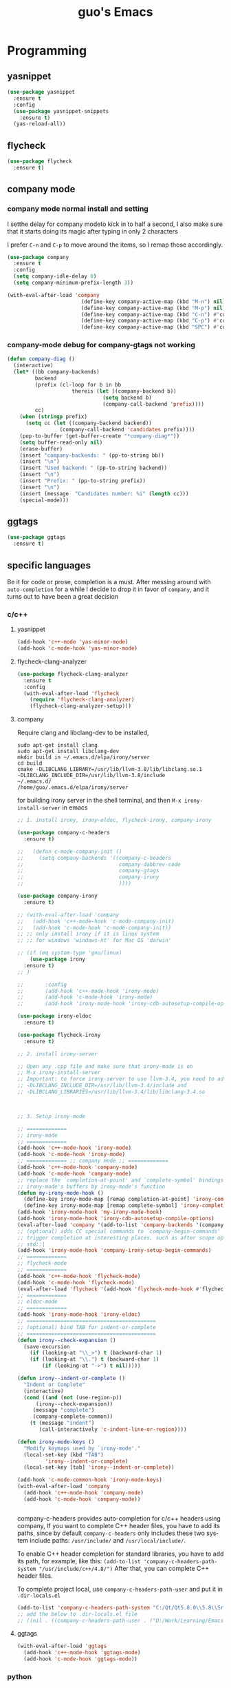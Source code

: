 #+STARTUP: overview
#+TITLE: guo's Emacs
#+CREATOR: Dawid 'daedreth' Eckert
#+LANGUAGE: en
#+OPTIONS: num:nil
#+ATTR_HTML: :style margin-left: auto; margin-right: auto;
* Programming
** yasnippet
#+BEGIN_SRC emacs-lisp
  (use-package yasnippet
    :ensure t
    :config
    (use-package yasnippet-snippets
      :ensure t)
    (yas-reload-all))
#+END_SRC

** flycheck
#+BEGIN_SRC emacs-lisp
  (use-package flycheck
    :ensure t)
#+END_SRC

** company mode
*** company mode normal install and setting
I setthe delay for company modeto kick in to half a second, I also make sure that
it starts doing its magic after typing in only 2 characters

I prefer =C-n= and =C-p= to move around the items, so I remap those accordingly.

#+BEGIN_SRC emacs-lisp
  (use-package company
    :ensure t
    :config
    (setq company-idle-delay 0)
    (setq company-minimum-prefix-length 3))

  (with-eval-after-load 'company
                          (define-key company-active-map (kbd "M-n") nil)
                          (define-key company-active-map (kbd "M-p") nil)
                          (define-key company-active-map (kbd "C-n") #'company-select-next)
                          (define-key company-active-map (kbd "C-p") #'company-select-previous)
                          (define-key company-active-map (kbd "SPC") #'company-abort))
#+END_SRC

*** company-mode debug for company-gtags not working
#+BEGIN_SRC emacs-lisp
  (defun company-diag ()
    (interactive)
    (let* ((bb company-backends)
           backend
           (prefix (cl-loop for b in bb
                       thereis (let ((company-backend b))
                                 (setq backend b)
                                 (company-call-backend 'prefix))))
           cc)
      (when (stringp prefix)
        (setq cc (let ((company-backend backend))
                   (company-call-backend 'candidates prefix))))
      (pop-to-buffer (get-buffer-create "*company-diag*"))
      (setq buffer-read-only nil)
      (erase-buffer)
      (insert "company-backends: " (pp-to-string bb))
      (insert "\n")
      (insert "Used backend: " (pp-to-string backend))
      (insert "\n")
      (insert "Prefix: " (pp-to-string prefix))
      (insert "\n")
      (insert (message  "Candidates number: %i" (length cc)))
      (special-mode)))

#+END_SRC

** ggtags
#+BEGIN_SRC emacs-lisp
  (use-package ggtags
    :ensure t)
#+END_SRC
** specific languages
Be it for code or prose, completion is a must.
After messing around with =auto-completion= for a while I decide to drop it
in favor of =company=, and it turns out to have been a great decision

*** c/c++
**** yasnippet

#+BEGIN_SRC emacs-lisp
  (add-hook 'c++-mode 'yas-minor-mode)
  (add-hook 'c-mode-hook 'yas-minor-mode)
#+END_SRC

**** flycheck-clang-analyzer
#+BEGIN_SRC emacs-lisp
  (use-package flycheck-clang-analyzer
    :ensure t
    :config
    (with-eval-after-load 'flycheck
      (require 'flycheck-clang-analyzer)
      (flycheck-clang-analyzer-setup)))
#+END_SRC

**** company
Require clang and libclang-dev to be installed,
#+BEGIN_SRC shell
sudo apt-get install clang
sudo apt-get install libclang-dev
mkdir build in ~/.emacs.d/elpa/irony/server
cd build
cmake -DLIBCLANG_LIBRARY=/usr/lib/llvm-3.8/lib/libclang.so.1
-DLIBCLANG_INCLUDE_DIR=/usr/lib/llvm-3.8/include 
~/.emacs.d/ 
/home/guo/.emacs.d/elpa/irony/server
#+END_SRC
for building irony server in the shell terminal, 
and then =M-x irony-install-server= in emacs

#+BEGIN_SRC emacs-lisp
  ;; 1. install irony, irony-eldoc, flycheck-irony, company-irony

  (use-package company-c-headers
    :ensure t)

  ;;   (defun c-mode-company-init ()
  ;;     (setq company-backends '((company-c-headers
  ;;                               company-dabbrev-code
  ;;                               company-gtags
  ;;                               company-irony
  ;;                               ))))

  (use-package company-irony
    :ensure t)

  ;; (with-eval-after-load 'company
  ;;   (add-hook 'c++-mode-hook 'c-mode-company-init)
  ;;   (add-hook 'c-mode-hook 'c-mode-company-init))
  ;; ;; only install irony if it is linux system
  ;; ;; for windows 'windows-nt' for Mac OS 'darwin'

  ;; (if (eq system-type 'gnu/linux)
      (use-package irony
	:ensure t)
  ;; )

  ;;       :config
  ;;       (add-hook 'c++-mode-hook 'irony-mode)
  ;;       (add-hook 'c-mode-hook 'irony-mode)
  ;;       (add-hook 'irony-mode-hook 'irony-cdb-autosetup-compile-options)))

  (use-package irony-eldoc
    :ensure t)

  (use-package flycheck-irony
    :ensure t)

  ;; 2. install irony-server

  ;; Open any .cpp file and make sure that irony-mode is on
  ;; M-x irony-install-server
  ;; Important: to force irony-server to use llvm-3.4, you need to add cmake options
  ;; -DLIBCLANG_INCLUDE_DIR=/usr/lib/llvm-3.4/include and
  ;; -DLIBCLANG_LIBRARIES=/usr/lib/llvm-3.4/lib/libclang-3.4.so



  ;; 3. Setup irony-mode

  ;; =============
  ;; irony-mode
  ;; =============
  (add-hook 'c++-mode-hook 'irony-mode)
  (add-hook 'c-mode-hook 'irony-mode)
  ;; ============= ;; company mode ;; =============
  (add-hook 'c++-mode-hook 'company-mode)
  (add-hook 'c-mode-hook 'company-mode)
  ;; replace the `completion-at-point' and `complete-symbol' bindings in
  ;; irony-mode's buffers by irony-mode's function
  (defun my-irony-mode-hook ()
    (define-key irony-mode-map [remap completion-at-point] 'irony-completion-at-point-async)
    (define-key irony-mode-map [remap complete-symbol] 'irony-completion-at-point-async))
  (add-hook 'irony-mode-hook 'my-irony-mode-hook)
  (add-hook 'irony-mode-hook 'irony-cdb-autosetup-compile-options)
  (eval-after-load 'company '(add-to-list 'company-backends '(company-irony company-c-headers)))
  ;; (optional) adds CC special commands to `company-begin-commands' in order to
  ;; trigger completion at interesting places, such as after scope operator
  ;; std::|
  (add-hook 'irony-mode-hook 'company-irony-setup-begin-commands)
  ;; =============
  ;; flycheck-mode
  ;; =============
  (add-hook 'c++-mode-hook 'flycheck-mode)
  (add-hook 'c-mode-hook 'flycheck-mode)
  (eval-after-load 'flycheck '(add-hook 'flycheck-mode-hook #'flycheck-irony-setup))
  ;; =============
  ;; eldoc-mode
  ;; =============
  (add-hook 'irony-mode-hook 'irony-eldoc)
  ;; ==========================================
  ;; (optional) bind TAB for indent-or-complete
  ;; ==========================================
  (defun irony--check-expansion ()
    (save-excursion
      (if (looking-at "\\_>") t (backward-char 1)
	  (if (looking-at "\\.") t (backward-char 1)
	      (if (looking-at "->") t nil)))))

  (defun irony--indent-or-complete ()
    "Indent or Complete"
    (interactive)
    (cond ((and (not (use-region-p))
		(irony--check-expansion))
	   (message "complete")
	   (company-complete-common))
	  (t (message "indent")
	     (call-interactively 'c-indent-line-or-region))))

  (defun irony-mode-keys ()
    "Modify keymaps used by `irony-mode'."
    (local-set-key (kbd "TAB")
		   'irony--indent-or-complete)
    (local-set-key [tab] 'irony--indent-or-complete))

  (add-hook 'c-mode-common-hook 'irony-mode-keys)
  (with-eval-after-load 'company
    (add-hook 'c++-mode-hook 'company-mode)
    (add-hook 'c-mode-hook 'company-mode))


#+END_SRC

company-c-headers provides auto-completion for c/c++ headers using company,
If you want to complete C++ header files, you have to add its paths,
since by default =company-c-headers= only includes these two system
include paths: =/usr/include/= and =/usr/local/include/=.

To enable C++ header completion for standard libraries, you have to add
its path, for example, like this:
=(add-to-list 'company-c-headers-path-system "/usr/include/c++/4.8/")=
After that, you can complete C++ header files.

To complete project local, use =company-c-headers-path-user= and
put it in =.dir-locals.el=

#+BEGIN_SRC emacs-lisp
  (add-to-list 'company-c-headers-path-system "C:/Qt/Qt5.8.0\\5.8\\Src/qtsensors/include/QtSensors")
  ;; add the below to .dir-locals.el file
  ;; ((nil . ((company-c-headers-path-user . ("D:/Work/Learning/Emacs/my_program/my_inc/")))))
#+END_SRC
**** ggtags
#+BEGIN_SRC emacs-lisp
  (with-eval-after-load 'ggtags
    (add-hook 'c++-mode-hook 'ggtags-mode)
    (add-hook 'c-mode-hook 'ggtags-mode))
#+END_SRC
*** python
**** yasnippet
#+BEGIN_SRC emacs-lisp
  (add-hook 'python-mode-hook 'yas-minor-mode)
#+END_SRC

**** flycheck
#+BEGIN_SRC emacs-lisp
  (add-hook 'python-mode-hook 'flycheck-mode)
#+END_SRC

**** company
#+BEGIN_SRC emacs-lisp
  (with-eval-after-load 'company
    (add-hook 'python-mode-hook 'company-mode))

  (use-package company-jedi
    :ensure t
    :config
    (require 'company)
    (add-hook 'python-mode-hook 'python-mode-company-init))
#+END_SRC

*** emacs-lisp
**** eldoc
#+BEGIN_SRC emacs-lisp
  (add-hook 'emacs-lisp-mode-hook 'eldoc-mode)
#+END_SRC

**** yasnippet
#+BEGIN_SRC emacs-lisp
  (add-hook 'emacs-lisp-mode-hook 'yas-minor-mode)
#+END_SRC

**** company
#+BEGIN_SRC emacs-lisp
  (add-hook 'emacs-lisp-mode-hook 'company-mode)

  (use-package slime
    :ensure t
    :config
    (setq inferior-lisp-program "/usr/bin/sbc1")
    (setq slime-contribes '(slime-fancy)))
#+END_SRC

*** bash
**** yasnippet
#+BEGIN_SRC emacs-lisp
  (add-hook 'shell-mode-hook 'yas-minor-mode)
#+END_SRC
**** flycheck
#+BEGIN_SRC emacs-lisp
  (add-hook 'shell-mode-hook 'flycheck-mode)
#+END_SRC

#+BEGIN_SRC emacs-lisp
  (add-hook 'shell-mode-hook 'company-mode)

  (defun shell-mode-company-init ()
    (setq-local company-backends '((company-shell
                                    company-shell-env
                                    company-etags
                                    company-dabbrev-code))))

  (use-package company-shell
    :ensure t
    :config
    (require 'company)
    (add-hook 'shell-mode-hook 'shell-mode-company-init))
#+END_SRC
* Minor convenience
** Visiting the configuration
Quickly edit =~/.emacs.d/config.org=
#+BEGIN_SRC emacs-lisp
  (defun config-visit ()
    "Visitthe config.org file"
    (interactive)
    (find-file "~/.emacs.d/config.org"))
  (global-set-key (kbd "C-c e") 'config-visit)
#+END_SRC

#+BEGIN_SRC emacs-lisp
  (defun config-init ()
    "Visitthe init.el file"
    (interactive)
    (find-file "~/.emacs.d/init.el"))
  (global-set-key (kbd "C-c i") 'config-init)
#+END_SRC

** Reloading the configuration
Simply pressing =C-c r= will reload the file, very handy.
You can also manually invoke =M-x config-reload=
#+BEGIN_SRC emacs-lisp
  (defun config-reload ()
      "Reload ~/.emacs.d/config.org at runtime"
    (interactive)
    (org-babel-load-file (expand-file-name "~/.emacs.d/config.org")))
  (global-set-key (kbd "C-c r") 'config-reload)
#+END_SRC

** Subwords
Emacs treats camelCase Strings as a single word by default, this changes said
behavior
#+BEGIN_SRC emacs-lisp
  ;; (global-subword-mode 1)
#+END_SRC

** Electric
If you write andy code, you may enjoy this. Typing the first character
in a set of 2, completes the second one after your cursor.
Opening a bracket? It's closed for you already.
Quoting something? It's clocsed for you already.

You can easily add and remove pairs yourself, have a look

#+BEGIN_SRC emacs-lisp
  (setq electric-pair-pairs '(
			     (?\{ . ?\})
			     (?\( . ?\))
			     (?\[ . ?\])
			     (?\" . ?\")
			     (?\< . ?\>)
			     ))
#+END_SRC
 
An now to enable it
#+BEGIN_SRC emacs-lisp
  (electric-pair-mode t)
#+END_SRC
** Rainbow
When ever enable a color code, will colorize the background to that color, for example #00FF00
#+BEGIN_SRC emacs-lisp
  (use-package rainbow-mode
    :ensure t
    :init (rainbow-mode 1))
#+END_SRC
** Hungry deletion
On the list of things I like doing, deleting big whitespaces is pretty close to the bottom.
Backspace or Delete will get rid of all whitespace until the next non-whitespace
character is encountered. You may not like it, 
thus disable it if you must, but it's pretty decent.

=BackSpace= will delete all the white space in between.
#+BEGIN_SRC emacs-lisp
  (use-package hungry-delete
    :ensure t
    :config
    (global-hungry-delete-mode))
#+END_SRC
** Rainbow delimiters
Colors parentheses and other delimiters depending on their depth, useful
for any language using them, especially lisp
#+BEGIN_SRC emacs-lisp
  (use-package rainbow-delimiters
    :ensure t
    :init
    (add-hook 'prog-mode-hook #'rainbow-delimiters-mode))
#+END_SRC

** sudo edit
#+BEGIN_SRC emacs-lisp
  (use-package sudo-edit
    :ensure t
    :bind
    ("s-e" . sudo-edit))

#+END_SRC
** shwo parenthesis mode
#+BEGIN_SRC emacs-lisp
  (show-paren-mode 1)
#+END_SRC
* Moving around Emacs
** IDO
*** enable ido mode
#+BEGIN_SRC emacs-lisp
  (setq ido-enable-flex-matching nil)
  (setq ido-create-new-buffer 'always)
  (setq ido-everywhere 1)
  (ido-mode 1)
#+END_SRC

*** ido-vertical-mode
#+BEGIN_SRC emacs-lisp
  (use-package ido-vertical-mode
    :ensure t
    :init
    (ido-vertical-mode 1))
  (setq ido-vertical-define-keys 'C-n-and-C-p-only)
#+END_SRC

*** Smex
for "M-x" quickly command completion and selection
#+BEGIN_SRC emacs-lisp
  (use-package smex
    :ensure t
    :init
    (smex-initialize)
    :bind
    ("M-x" . smex))
#+END_SRC

** Helm
It is rather similar to ido-vertical though
#+BEGIN_SRC emacs-lisp
  ;; (use-package helm
  ;;   :ensure t
  ;;   :bind
  ;;   ("C-x C-f" . 'helm-find-files)
  ;;   ("C-x C-b" . 'helm-buffers-list)
  ;;   ("M-x" . 'helm-M-x)
  ;;   :config
  ;;   (defun guo/helm-hide-minibuffer ()
  ;;     (when (with-helm-buffer helm-echo-input-in-header-line)
  ;;       (let((ov (make-overlay (point-min) (point-max) nil nil t)))
  ;;         (overlay-put ov 'window (selected-window))
  ;;         (overlay-put ov 'face
  ;;                      (let ((bg-color (face-background 'default nil)))
  ;;                        `(:background ,bg-color :foreground ,bg-color)))
  ;;         (setq-local cursor-type nil))))
  ;;   (add-hook 'helm-minibuffer-set-up-hook 'guo/helm-hide-minibuffer)
  ;;   (setq helm-autoresize-max-height 0
  ;;         helm-autoresize-min-height 40
  ;;         helm-M-x-fuzzy-match t
  ;;         helm-buffers-fuzzy-matching t
  ;;         helm-recentf-fuzzy-match t
  ;;         helm-semantic-fuzzy-match t
  ;;         helm-imenu-fuzzy-match t
  ;;         helm-split-window-in-side-p nil
  ;;         helm-move-to-line-cycle-in-source nil
  ;;         helm-ff-search-library-in-sexp t
  ;;         helm-scroll-amount 8
  ;;         helm-echo-input-in-header-line t)

  ;;   :init
  ;;   (helm-mode 1))
  ;; (require 'helm-config)
  ;; (helm-autoresize-mode 1)
  ;; (define-key helm-find-files-map (kbd "C-b") 'helm-find-files-up-one-level)
  ;; (define-key helm-find-files-map (kbd "C-f") 'helm-execute-persistent-action)
#+END_SRC
**  buffers
*** enable ibuffer
#+BEGIN_SRC emacs-lisp
  (global-set-key (kbd "C-x C-b") 'ibuffer)
#+END_SRC

*** expert
deleting buffers from ibuffer will not ask to confirm
#+BEGIN_SRC emacs-lisp
  (setq ibuffer-expert t)
#+END_SRC

*** switch buffer
#+BEGIN_SRC emacs-lisp
  (global-set-key (kbd "C-x b") 'ido-switch-buffer)
#+END_SRC

** avy
for quick go to a place by searching a character and selet the overlay letters
#+BEGIN_SRC emacs-lisp
  (use-package avy
    :ensure t
    :bind
    ("M-s" . avy-goto-char))
#+END_SRC

** ace-window
#+BEGIN_SRC emacs-lisp
  (use-package ace-window
    :ensure t
    :config
    ;; aw-keys - the initial characters used in window labels, default is 1-9
    (setq aw-keys '(?a ?s ?d ?f ?g ?h ?j ?k ?l))
    ;; if you want these keys to work with fewer than three windows, you need to have aw-dispatch-always to t
    (setq aw-dispatch-always t)
    :bind
    ([remap other-window] . ace-window))
#+END_SRC

** following window splits
After you split window, your focus remains in the previous one. 
This annoyed me so much, I wrote these two, they take care of it
#+BEGIN_SRC emacs-lisp
  (defun split-and-follow-horizontally ()
    (interactive)
    (split-window-below)
    (balance-windows)
    (other-window 1))
  (global-set-key (kbd "C-x 2") 'split-and-follow-hoizontally)

  (defun split-and-follow-vertically ()
    (interactive)
    (split-window-right)
    (balance-windows)
    (other-window 1))
  (global-set-key (kbd "C-x 3") 'split-and-follow-vertically)
#+END_SRC

** Swiper 
swiper is a better search for default search
#+BEGIN_SRC emacs-lisp
  ;; (use-package swiper
  ;;   :ensure t
  ;;   :bind("C-s" . 'swiper))
#+END_SRC

** which-key
To tell you the keyboard binding when pressing =C-c= =C-x= =...=
#+BEGIN_SRC emacs-lisp
  (use-package which-key
    :ensure t
    :config
    (which-key-mode))
#+END_SRC

* Text manipulation
Here I shall collect self-made functions that make editing text easier.
** Improved kill-word
Why on earth does a function called kill-word not .. kill a word. It 
instead deletes characters from your cursors position to the end
of the word, lets make a quick fix and bind it properly
#+BEGIN_SRC emacs-lisp
  (defun guo/kill-inner-word ( )
    "Kills the entire word your cursor is in. Equivalent to 'ciw' in vim. "
    (interactive)
    (forward-char 1)
    (backward-word)
    (kill-word 1))
  (global-set-key (kbd "C-c w k") 'guo/kill-inner-word)
#+END_SRC

** copy a word
#+BEGIN_SRC emacs-lisp
  (defun guo/copy-whole-word ()
    (interactive)
    (save-excursion
      (forward-char 1)
      (backward-word)
      (kill-word 1)
      (yank)))
  (global-set-key (kbd "C-c w c") 'guo/copy-whole-word)
#+END_SRC

** copy a line 
#+BEGIN_SRC emacs-lisp
  (defun guo/copy-whole-line ()
    "Copies a line without regard for cursor position."
    (interactive)
    (save-excursion
      (kill-new
       (buffer-substring
	(point-at-bol)
	(point-at-eol)))))
  (global-set-key (kbd "C-c l c") 'guo/copy-whole-line)
#+END_SRC
** kill a line
#+BEGIN_SRC emacs-lisp
  (global-set-key (kbd "C-c l k") 'kill-whole-line)
#+END_SRC

* My Own Setting Section
** Align Regular Expression Setting
*** when align-regexp, using spaces instead of tabs
#+BEGIN_SRC emacs-lisp
(defadvice align-regexp (around align-regexp-with-spaces activate)
  (let ((indent-tabs-mode nil))
    ad-do-it))
#+END_SRC

** Disable Auto Save, Auto Backup and Create Lockfile
#+BEGIN_SRC emacs-lisp
;; disable auto-save and auto-backup
(setq auto-save-default nil)
(setq make-backup-files nil)
;; don't use lockfiles to avoid editng collisions
(setq create-lockfiles nil)

;; store all backup and autosave files in the tmp dir
;; (setq backup-directory-alist
;;       `((".*" . ,temporary-file-directory)))
;; (setq auto-save-file-name-transforms
;;       `((".*" ,temporary-file-directory t)))
#+END_SRC

** High Light Symbol Key Binding
#+BEGIN_SRC emacs-lisp
  ;; highlight-symbol key binding
  (use-package highlight-symbol
    :ensure t
    :config
    (global-set-key [(shift f8)] 'highlight-symbol)
    (global-set-key [f8] 'highlight-symbol-next)
    (global-set-key [(control f8)] 'highlight-symbol-prev)
    (global-set-key [(meta f8)] 'highlight-symbol-query-replace))
#+END_SRC

** Google Translate Direction
#+BEGIN_SRC emacs-lisp
  (use-package google-translate
    :ensure t
    :config
    (setq google-translate-translation-directions-alist
          '(("ja" . "en") ("en" . "de") ("de" . "fr") ("fr" . "de"))))
#+END_SRC

** #If 0 ... #endif Color Dim
#+BEGIN_SRC emacs-lisp
;; #if 0 ... #endif to change the code color as comment color
(add-to-list 'load-path' "~/.emacs.d/MyLisp/")
(require 'never-comment)
(never-comment-init)
#+END_SRC


** Auto Complete
#+BEGIN_SRC emacs-lisp
  ;; (use-package auto-complete
  ;;   :ensure t
  ;;   :config
  ;;   ;; start auto complete with emacs
  ;;   (require 'auto-complete)
  ;;   ;; do default config for auto-complete
  ;;   (require 'auto-complete-config)
  ;;   (ac-config-default))
#+END_SRC
#+BEGIN_SRC emacs-lisp
  ;; (add-to-list 'ac-modes 'latex-mode)	;Make auto-complete aware of `latex-mode`
#+END_SRC

# ** Yasnippet
# #+BEGIN_SRC emacs-lisp
#   (require 'yasnippet)
#   ;; (yas-global-mode 1)
# #+END_SRC


# ** Add the package-archives, not used at this moment
# #+BEGIN_SRC emacs-lisp
#   ;; (add-to-list 'package-archives '("ELPA"  . "http://tromey.com/elpa/"))
# #+END_SRC

** qml mode for QT qml file
#+BEGIN_SRC emacs-lisp
  ;; (autoload 'qml-mode "qml-mode" "Editing Qt Declarative." t)
  ;; (add-to-list 'auto-mode-alist '("\\.qml$" . qml-mode))
  (use-package qml-mode
    :ensure t)
#+END_SRC


** Org Mode Setting
*** For plantuml to work in org mode
#+BEGIN_SRC emacs-lisp
  (with-eval-after-load 'org
    (org-babel-do-load-languages 'org-babel-load-languages '((ruby . t)
							     (plantuml . t)
							     (C . t)
							     (gnuplot . t)
							     (R . t)
							     (shell . t)
							     )))
  (setq org-plantuml-jar-path
	(expand-file-name "~/plantuml.jar"))

#+END_SRC

** Open the folder containing the current file by the default explorer of the OS
Using -brwse-url-of-file should work when given a directory
#+BEGIN_SRC emacs-lisp
  (defun guo/browse-file-directory ()
    "Open the crrent file's directory however the OS would"
    (interactive)
    (if default-directory
	(browse-url-of-file (expand-file-name default-directory))
      (error "No `default-directory` to open")))
#+END_SRC

* org Mode
** Common settings
#+BEGIN_SRC emacs-lisp
  (setq org-src-window-setup 'current-window)
#+END_SRC

** htmlize
Systax highlighting for documents exported to HTML
#+BEGIN_SRC emacs-lisp
  (use-package htmlize
    :ensure t)
#+END_SRC

** Easy to add emacs-lisp template in org mode
#+BEGIN_SRC emacs-lisp
  (add-to-list 'org-structure-template-alist
               '("el" "#+BEGIN_SRC emacs-lisp\n?\n#+END_SRC"))
#+END_SRC
* screen shot
** Screenshotting the entire screen
#+BEGIN_SRC emacs-lisp
  (defun guo/take-screenshot ()
    "Takes a fullscreen screen shot of the current workspace"
    (interactive)
    (when window-system
      (cl-loop for i downfrom 3 to 1 do
	    (progn
	      (message (concat (number-to-string i) "..."))
	      (sit-for 1)))
      (message "Cheese!")
      (start-process "screenshot" nil "import" "-window" "root"
		     (concat (getenv "HOME") "/Desktop/" (cl-subseq (number-to-string (float-time)) 0 10) ".png"))
      (message "Screenshot taken")))
  (global-set-key (kbd "<print>") 'guo/take-screenshot)

#+END_SRC

** Screenshotting region
#+BEGIN_SRC emacs-lisp
  (defun guo/take-screenshot-region ()
    "Takes a screenshot of a region selected by the user."
    (interactive)
    (when window-system
    (call-process "import" nil nil nil ".newScreen.png")
    (call-process "convert" nil nil nil ".newScreen.png" "-shave" "1x1"
		  (concat (getenv "HOME") "/Desktop/" (cl-subseq (number-to-string (float-time)) 0 10) ".png"))
    (call-process "rm" nil nil nil ".newScreen.png")))
  (global-set-key (kbd "<Scroll_Lock>") 'guo/take-screenshot-region)
#+END_SRC
* git integration
** magit
#+BEGIN_SRC emacs-lisp
  (use-package magit
    :ensure t
    :config
    (setq magit-push-always-verify nil)
    (setq magit-commit-summary-max-length 50)
    :bind
    ("M-g" . magit-status))
#+END_SRC
* set LD_LIBRARY_PATH
** function for set LD_LIBRARY_PATH
#+BEGIN_SRC emacs-lisp
  (defun guo/set-ld-library-Path (path)
    (interactive)
    (setenv "LD_LIBRARY_PATH"
            (let((current (getenv "LD_LIBRARY_PATH"))
                 (new path))
              (if current
                  (concat new ":" current)
                new))))
#+END_SRC

** set LD_LIBRARY_PATH
use =gcc -xc++ -E -v= to search for the gcc search path,
used for irony-mode for searching library or path.
#+BEGIN_SRC shell
/usr/include/c++/4.8
/usr/include/x86_64-linux-gnu/c++/4.8
/usr/include/c++/4.8/backward
/usr/lib/gcc/x86_64-linux-gnu/4.8/include
/usr/local/include
/usr/lib/gcc/x86_64-linux-gnu/4.8/include-fixed
/usr/include/x86_64-linux-gnu
/usr/include
#+END_SRC

#+BEGIN_SRC emacs-lisp
  (guo/set-ld-library-Path "/usr/lib/llvm-3.4/lib/")
#+END_SRC
#+BEGIN_SRC emacs-lisp
  (getenv "LD_LIBRARY_PATH")
#+END_SRC

* set LIBCLANG_LIBRARY
#+BEGIN_SRC emacs-lisp
  (setenv "LIBCLANG_LIBRARY" "/usr/lib/llvm-3.4/lib/libclang.so.1")
  (getenv "LIBCLANG_LIBRARY")
#+END_SRC

* set LIBCLANG_INCLUDE_DIR
#+BEGIN_SRC emacs-lisp
  (setenv "LIBCLANG_INCLUDE_DIR" "/usr/lib/llvm-3.4/include")
  (getenv "LIBCLANG_INCLUDE_DIR")
#+END_SRC

* cygwin-shell function and enable if if it is windows
#+BEGIN_SRC emacs-lisp
  ;; for windows 'windows-nt' for Mac OS 'darwin'
  ;; shell-file-name is thevariable that controls wich shell Emacs uses
  ;; when it wants to runa shell command.

  ;; explicit-shell-file-name is thevariable that controls wich shell =M-x shell=
  ;; starts up.
  (if (eq system-type 'windows-nt)
      (defun guo/cygwin-shell ()
	"Run cygwin bash in shell mode."
	(interactive)
	(let ((explicit-shell-file-name "C:/cygwin64/bin/bash")
	      )
	  (call-interactively 'shell)))
    )
#+END_SRC
* project find file
#+BEGIN_SRC emacs-lisp
;; Find file in project
(global-set-key (kbd "C-x M-f") 'project-find-file)
#+END_SRC
* Auctex
** 1) auctex install from package install, 
try this first, if not working, need to install manually as below 2
#+BEGIN_SRC emacs-lisp
  (use-package auctex			;
    :defer t
    :ensure t
    :config
    (setq TeX-auto-save t))

  ;; alternative or better configuration
  ;; (use-package tex
  ;;   :defer t
  ;;   :ensure auctex
  ;;   :config
  ;;   (setq TeX-auto-save t))
#+END_SRC

** 2) manual install auctex
auctex is not working solution for windows 7 in company
auctex-12.1 installed from package-install is not working on windows 7 in company
need to install auctex manually.

If installed from package-install, delete the package from elpa directory,
remove the auctex from init.el file from packaged-installed

uncomment the code below
#+BEGIN_SRC emacs-lisp
  ;; (add-to-list 'load-path' "~/.emacs.d/site-lisp/auctex-11.89")
  ;; (require 'tex-site)
#+END_SRC
* Set PATH and exec-path
#+BEGIN_SRC emacs-lisp
  (if (eq system-type 'windows-nt)
      (setenv "PATH"
	      (concat
	       "C:\\msys64\\usr\\bin" ";"
	       "C:\\msys64\\mingw64\\bin" ";"
	       (getenv "PATH")
	       )
	      )

    (setq exec-path (append '("C:/msys64/usr/bin" "C:/msys64/mingw64/bin")
			    exec-path)))


#+END_SRC

* Show current file's full path
#+BEGIN_SRC emacs-lisp
  ;; (setq frame-title-format
  ;;       (list (format "%s %%S: %%j " (system-name))
  ;;             '(buffer-file-name "%f" (dired-directory dired-directory "%b"))))

  (defun show-file-name ()
    "Showing thefull pathfile name in the ninibuffer."
    (interactive)
    (message (buffer-file-name)))

  (global-set-key [C-f1] 'show-file-name)
#+END_SRC

* qt-pro-mode
GNU Emacs major-mode for Qt build-system files
#+BEGIN_SRC emacs-lisp
  (use-package qt-pro-mode
    :ensure t
    :mode ("\\.pro\\'" "\\.pri\\'"))
#+END_SRC
* dts-mode
For editing device trees .dts and dti files for linux kernel
#+BEGIN_SRC emacs-lisp
  (use-package dts-mode
    :ensure t)
#+END_SRC
* macro
this is macro is to change user header file "header" in c or c++ to system header file <header>
#+BEGIN_SRC emacs-lisp
  (fset 'user-to-sys-c-header-macro
     [?\C-a ?\C-  ?\C-e ?\M-x ?r return ?\" ?\\ ?\( ?. ?+ ?\\ ?\) ?\C-e return ?< ?\\ ?1 return])
  (global-set-key (kbd "\C-x\C-kT") 'user-to-sys-c-header-macro)
#+END_SRC
